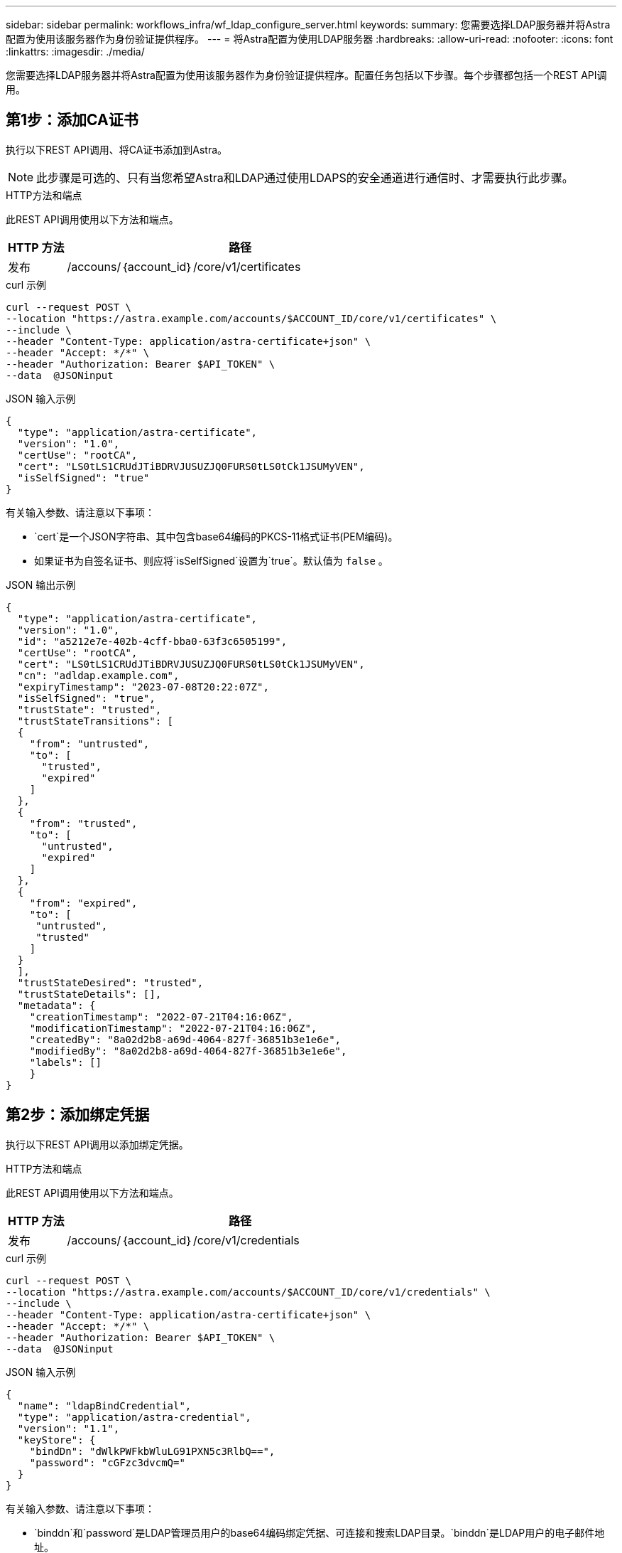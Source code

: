 ---
sidebar: sidebar 
permalink: workflows_infra/wf_ldap_configure_server.html 
keywords:  
summary: 您需要选择LDAP服务器并将Astra配置为使用该服务器作为身份验证提供程序。 
---
= 将Astra配置为使用LDAP服务器
:hardbreaks:
:allow-uri-read: 
:nofooter: 
:icons: font
:linkattrs: 
:imagesdir: ./media/


[role="lead"]
您需要选择LDAP服务器并将Astra配置为使用该服务器作为身份验证提供程序。配置任务包括以下步骤。每个步骤都包括一个REST API调用。



== 第1步：添加CA证书

执行以下REST API调用、将CA证书添加到Astra。


NOTE: 此步骤是可选的、只有当您希望Astra和LDAP通过使用LDAPS的安全通道进行通信时、才需要执行此步骤。

.HTTP方法和端点
此REST API调用使用以下方法和端点。

[cols="1,6"]
|===
| HTTP 方法 | 路径 


| 发布 | /accouns/｛account_id｝/core/v1/certificates 
|===
.curl 示例
[source, curl]
----
curl --request POST \
--location "https://astra.example.com/accounts/$ACCOUNT_ID/core/v1/certificates" \
--include \
--header "Content-Type: application/astra-certificate+json" \
--header "Accept: */*" \
--header "Authorization: Bearer $API_TOKEN" \
--data  @JSONinput
----
.JSON 输入示例
[source, json]
----
{
  "type": "application/astra-certificate",
  "version": "1.0",
  "certUse": "rootCA",
  "cert": "LS0tLS1CRUdJTiBDRVJUSUZJQ0FURS0tLS0tCk1JSUMyVEN",
  "isSelfSigned": "true"
}
----
有关输入参数、请注意以下事项：

* `cert`是一个JSON字符串、其中包含base64编码的PKCS-11格式证书(PEM编码)。
* 如果证书为自签名证书、则应将`isSelfSigned`设置为`true`。默认值为 `false` 。


.JSON 输出示例
[listing]
----
{
  "type": "application/astra-certificate",
  "version": "1.0",
  "id": "a5212e7e-402b-4cff-bba0-63f3c6505199",
  "certUse": "rootCA",
  "cert": "LS0tLS1CRUdJTiBDRVJUSUZJQ0FURS0tLS0tCk1JSUMyVEN",
  "cn": "adldap.example.com",
  "expiryTimestamp": "2023-07-08T20:22:07Z",
  "isSelfSigned": "true",
  "trustState": "trusted",
  "trustStateTransitions": [
  {
    "from": "untrusted",
    "to": [
      "trusted",
      "expired"
    ]
  },
  {
    "from": "trusted",
    "to": [
      "untrusted",
      "expired"
    ]
  },
  {
    "from": "expired",
    "to": [
     "untrusted",
     "trusted"
    ]
  }
  ],
  "trustStateDesired": "trusted",
  "trustStateDetails": [],
  "metadata": {
    "creationTimestamp": "2022-07-21T04:16:06Z",
    "modificationTimestamp": "2022-07-21T04:16:06Z",
    "createdBy": "8a02d2b8-a69d-4064-827f-36851b3e1e6e",
    "modifiedBy": "8a02d2b8-a69d-4064-827f-36851b3e1e6e",
    "labels": []
    }
}
----


== 第2步：添加绑定凭据

执行以下REST API调用以添加绑定凭据。

.HTTP方法和端点
此REST API调用使用以下方法和端点。

[cols="1,6"]
|===
| HTTP 方法 | 路径 


| 发布 | /accouns/｛account_id｝/core/v1/credentials 
|===
.curl 示例
[source, curl]
----
curl --request POST \
--location "https://astra.example.com/accounts/$ACCOUNT_ID/core/v1/credentials" \
--include \
--header "Content-Type: application/astra-certificate+json" \
--header "Accept: */*" \
--header "Authorization: Bearer $API_TOKEN" \
--data  @JSONinput
----
.JSON 输入示例
[source, json]
----
{
  "name": "ldapBindCredential",
  "type": "application/astra-credential",
  "version": "1.1",
  "keyStore": {
    "bindDn": "dWlkPWFkbWluLG91PXN5c3RlbQ==",
    "password": "cGFzc3dvcmQ="
  }
}
----
有关输入参数、请注意以下事项：

* `binddn`和`password`是LDAP管理员用户的base64编码绑定凭据、可连接和搜索LDAP目录。`binddn`是LDAP用户的电子邮件地址。


.JSON 输出示例
[listing]
----
{
    "type": "application/astra-credential",
    "version": "1.1",
    "id": "3bd9c8a7-f5a4-4c44-b778-90a85fc7d154",
    "name": "ldapBindCredential",
    "metadata": {
        "creationTimestamp": "2022-07-21T06:53:11Z",
        "modificationTimestamp": "2022-07-21T06:53:11Z",
        "createdBy": "527329f2-662c-41c0-ada9-2f428f14c137"
    }
}
----
请注意以下响应参数：

* 在后续工作流步骤中使用凭据的`id`。




== 第3步：检索LDAP设置的UUID

执行以下REST API调用以检索Astra控制中心附带的`Astra.account.ldap`设置的UUID。


NOTE: 以下cURL示例使用查询参数筛选设置收集。您可以改为删除此筛选器以获取所有设置、然后搜索`Astra.account.ldap`。

.HTTP方法和端点
此REST API调用使用以下方法和端点。

[cols="1,6"]
|===
| HTTP 方法 | 路径 


| 获取 | /accouns/｛account_id｝/core/v1/settings 
|===
.curl 示例
[source, curl]
----
curl --request GET \
--location "https://astra.example.com/accounts/$ACCOUNT_ID/core/v1/settings?filter=name%20eq%20'astra.account.ldap'&include=name,id" \
--include \
--header "Accept: */*" \
--header "Authorization: Bearer $API_TOKEN" \
----
.JSON 输出示例
[listing]
----
{
  "items": [
    ["astra.account.ldap",
    "12072b56-e939-45ec-974d-2dd83b7815df"
    ]
  ],
  "metadata": {}
}
----


== 第4步：更新LDAP设置

执行以下REST API调用以更新LDAP设置并完成配置。使用上一个API调用中的`id`值作为以下URL路径中的`<setting_ID>`值。


NOTE: 您可以先对特定设置的GET请求进行问题描述 处理、以查看configSchema。此操作将提供有关配置中所需字段的详细信息。

.HTTP方法和端点
此REST API调用使用以下方法和端点。

[cols="1,6"]
|===
| HTTP 方法 | 路径 


| PUT | /accouns/｛account_id｝/core/v1/settings/｛setting_id｝ 
|===
.curl 示例
[source, curl]
----
curl --request PUT \
--location "https://astra.example.com/accounts/$ACCOUNT_ID/core/v1/settings/<SETTING_ID>" \
--include \
--header "Content-Type: application/astra-setting+json" \
--header "Accept: */*" \
--header "Authorization: Bearer $API_TOKEN" \
--data @JSONinput
----
.JSON 输入示例
[source, json]
----
{
  "type": "application/astra-setting",
  "version": "1.0",
  "desiredConfig": {
    "connectionHost": "myldap.example.com",
    "credentialId": "3bd9c8a7-f5a4-4c44-b778-90a85fc7d154",
    "groupBaseDN": "OU=groups,OU=astra,DC=example,DC=com",
    "isEnabled": "true",
    "port": 686,
    "secureMode": "LDAPS",
    "userBaseDN": "OU=users,OU=astra,DC=example,dc=com",
    "userSearchFilter": "((objectClass=User))",
    "vendor": "Active Directory"
    }
}
----
有关输入参数、请注意以下事项：

* `isenabled`应设置为`true`、否则可能会发生错误。
* `credentialId`是先前创建的绑定凭据的ID。
* `secureMode` should be set to `LDAP` or `LDAPS` based on your configuration in the earlier stee.
* 仅支持使用"Active Directory"作为供应商。


如果调用成功、则返回HTTP 204响应。



== 第5步：检索LDAP设置

您可以选择执行以下REST API调用来检索LDAP设置并确认更新。

.HTTP方法和端点
此REST API调用使用以下方法和端点。

[cols="1,6"]
|===
| HTTP 方法 | 路径 


| 获取 | /accouns/｛account_id｝/core/v1/settings/｛setting_id｝ 
|===
.curl 示例
[source, curl]
----
curl --request GET \
--location "'https://astra.example.com/accounts/$ACCOUNT_ID/core/v1/settings/<SETTING_ID>" \
--include \
--header "Accept: */*" \
--header "Authorization: Bearer $API_TOKEN"
----
.JSON 输出示例
[listing]
----
{
  "items": [
  {
    "type": "application/astra-setting",
    "version": "1.0",
    "metadata": {
      "creationTimestamp": "2022-06-17T21:16:31Z",
      "modificationTimestamp": "2022-07-21T07:12:20Z",
      "labels": [],
      "createdBy": "system",
      "modifiedBy": "00000000-0000-0000-0000-000000000000"
    },
    "id": "12072b56-e939-45ec-974d-2dd83b7815df",
    "name": "astra.account.ldap",
    "desiredConfig": {
      "connectionHost": "10.193.61.88",
      "credentialId": "3bd9c8a7-f5a4-4c44-b778-90a85fc7d154",
      "groupBaseDN": "ou=groups,ou=astra,dc=example,dc=com",
      "isEnabled": "true",
      "port": 686,
      "secureMode": "LDAPS",
      "userBaseDN": "ou=users,ou=astra,dc=example,dc=com",
      "userSearchFilter": "((objectClass=User))",
      "vendor": "Active Directory"
    },
    "currentConfig": {
      "connectionHost": "10.193.160.209",
      "credentialId": "3bd9c8a7-f5a4-4c44-b778-90a85fc7d154",
      "groupBaseDN": "ou=groups,ou=astra,dc=example,dc=com",
      "isEnabled": "true",
      "port": 686,
      "secureMode": "LDAPS",
      "userBaseDN": "ou=users,ou=astra,dc=example,dc=com",
      "userSearchFilter": "((objectClass=User))",
      "vendor": "Active Directory"
    },
    "configSchema": {
      "$schema": "http://json-schema.org/draft-07/schema#",
      "title": "astra.account.ldap",
      "type": "object",
      "properties": {
        "connectionHost": {
          "type": "string",
          "description": "The hostname or IP address of your LDAP server."
        },
        "credentialId": {
          "type": "string",
          "description": "The credential ID for LDAP account."
        },
        "groupBaseDN": {
          "type": "string",
          "description": "The base DN of the tree used to start the group search. The system searches the subtree from the specified location."
        },
        "groupSearchCustomFilter": {
          "type": "string",
          "description": "Type of search that controls the default group search filter used."
        },
        "isEnabled": {
          "type": "string",
          "description": "This property determines if this setting is enabled or not."
        },
        "port": {
          "type": "integer",
          "description": "The port on which the LDAP server is running."
        },
        "secureMode": {
          "type": "string",
          "description": "The secure mode LDAPS or LDAP."
        },
        "userBaseDN": {
          "type": "string",
          "description": "The base DN of the tree used to start the user search. The system searches the subtree from the specified location."
        },
        "userSearchFilter": {
          "type": "string",
          "description": "The filter used to search for users according a search criteria."
        },
        "vendor": {
          "type": "string",
          "description": "The LDAP provider you are using.",
          "enum": ["Active Directory"]
        }
      },
      "additionalProperties": false,
      "required": [
        "connectionHost",
        "secureMode",
        "credentialId",
        "userBaseDN",
        "userSearchFilter",
        "groupBaseDN",
        "vendor",
        "isEnabled"
      ]
      },
      "state": "valid",
    }
  ],
  "metadata": {}
}
----
在响应中找到`state`字段、该字段将具有下表中的一个值。

[cols="1,4"]
|===
| State | Description 


| 待定 | 配置过程仍处于活动状态、尚未完成。 


| valid | 已成功完成配置、并且响应中的`currentConfig`匹配`desiredConfig`。 


| error | LDAP配置过程失败。 
|===